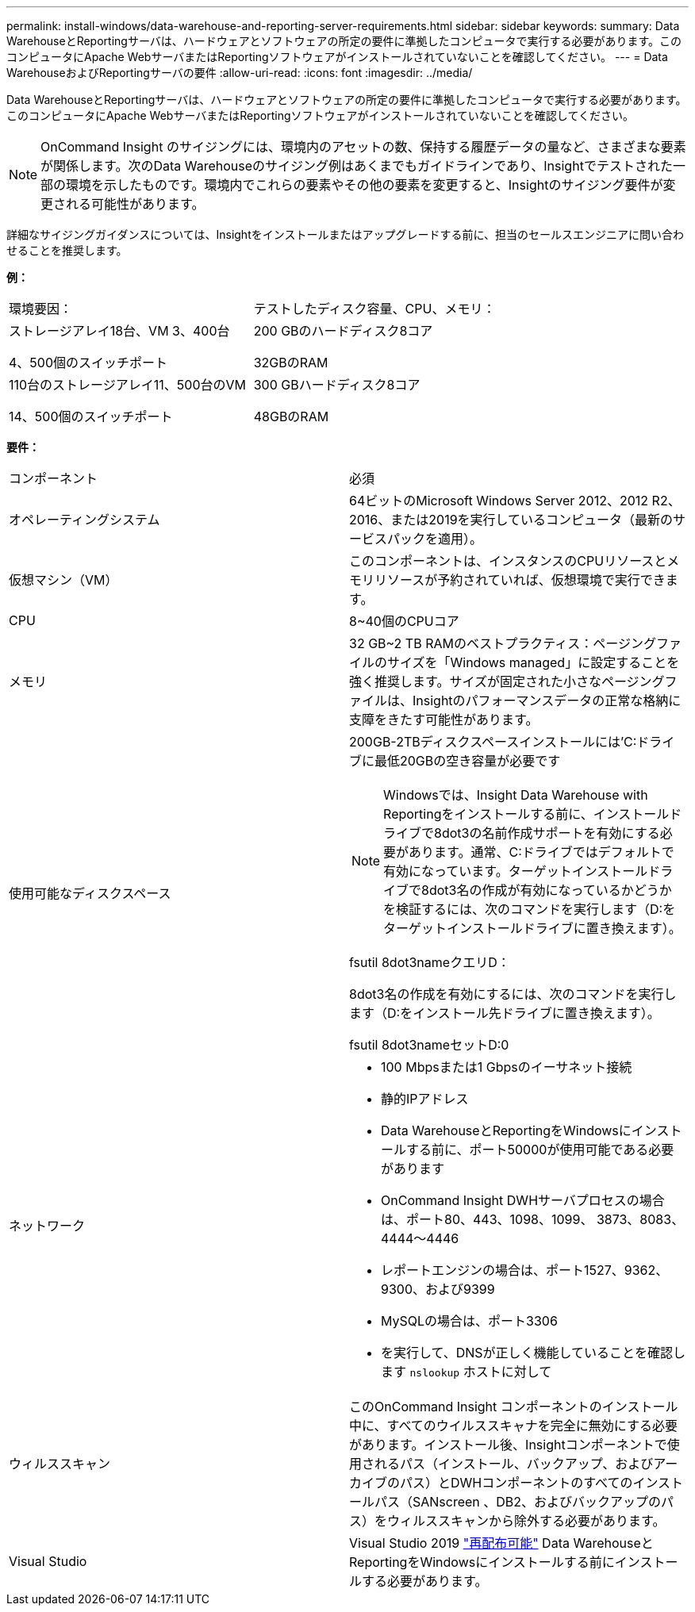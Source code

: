 ---
permalink: install-windows/data-warehouse-and-reporting-server-requirements.html 
sidebar: sidebar 
keywords:  
summary: Data WarehouseとReportingサーバは、ハードウェアとソフトウェアの所定の要件に準拠したコンピュータで実行する必要があります。このコンピュータにApache WebサーバまたはReportingソフトウェアがインストールされていないことを確認してください。 
---
= Data WarehouseおよびReportingサーバの要件
:allow-uri-read: 
:icons: font
:imagesdir: ../media/


[role="lead"]
Data WarehouseとReportingサーバは、ハードウェアとソフトウェアの所定の要件に準拠したコンピュータで実行する必要があります。このコンピュータにApache WebサーバまたはReportingソフトウェアがインストールされていないことを確認してください。

[NOTE]
====
OnCommand Insight のサイジングには、環境内のアセットの数、保持する履歴データの量など、さまざまな要素が関係します。次のData Warehouseのサイジング例はあくまでもガイドラインであり、Insightでテストされた一部の環境を示したものです。環境内でこれらの要素やその他の要素を変更すると、Insightのサイジング要件が変更される可能性があります。

====
詳細なサイジングガイダンスについては、Insightをインストールまたはアップグレードする前に、担当のセールスエンジニアに問い合わせることを推奨します。

*例：*

|===


| 環境要因： | テストしたディスク容量、CPU、メモリ： 


 a| 
ストレージアレイ18台、VM 3、400台

4、500個のスイッチポート
 a| 
200 GBのハードディスク8コア

32GBのRAM



 a| 
110台のストレージアレイ11、500台のVM

14、500個のスイッチポート
 a| 
300 GBハードディスク8コア

48GBのRAM

|===
*要件：*

|===


| コンポーネント | 必須 


 a| 
オペレーティングシステム
 a| 
64ビットのMicrosoft Windows Server 2012、2012 R2、2016、または2019を実行しているコンピュータ（最新のサービスパックを適用）。



 a| 
仮想マシン（VM）
 a| 
このコンポーネントは、インスタンスのCPUリソースとメモリリソースが予約されていれば、仮想環境で実行できます。



 a| 
CPU
 a| 
8~40個のCPUコア



 a| 
メモリ
 a| 
32 GB~2 TB RAMのベストプラクティス：ページングファイルのサイズを「Windows managed」に設定することを強く推奨します。サイズが固定された小さなページングファイルは、Insightのパフォーマンスデータの正常な格納に支障をきたす可能性があります。



 a| 
使用可能なディスクスペース
 a| 
200GB-2TBディスクスペースインストールには'C:ドライブに最低20GBの空き容量が必要です


NOTE: Windowsでは、Insight Data Warehouse with Reportingをインストールする前に、インストールドライブで8dot3の名前作成サポートを有効にする必要があります。通常、C:ドライブではデフォルトで有効になっています。ターゲットインストールドライブで8dot3名の作成が有効になっているかどうかを検証するには、次のコマンドを実行します（D:をターゲットインストールドライブに置き換えます）。

fsutil 8dot3nameクエリD：

8dot3名の作成を有効にするには、次のコマンドを実行します（D:をインストール先ドライブに置き換えます）。

fsutil 8dot3nameセットD:0



 a| 
ネットワーク
 a| 
* 100 Mbpsまたは1 Gbpsのイーサネット接続
* 静的IPアドレス
* Data WarehouseとReportingをWindowsにインストールする前に、ポート50000が使用可能である必要があります
* OnCommand Insight DWHサーバプロセスの場合は、ポート80、443、1098、1099、 3873、8083、4444～4446
* レポートエンジンの場合は、ポート1527、9362、9300、および9399
* MySQLの場合は、ポート3306
* を実行して、DNSが正しく機能していることを確認します `nslookup` ホストに対して




 a| 
ウィルススキャン
 a| 
このOnCommand Insight コンポーネントのインストール中に、すべてのウイルススキャナを完全に無効にする必要があります。インストール後、Insightコンポーネントで使用されるパス（インストール、バックアップ、およびアーカイブのパス）とDWHコンポーネントのすべてのインストールパス（SANscreen 、DB2、およびバックアップのパス）をウィルススキャンから除外する必要があります。



 a| 
Visual Studio
 a| 
Visual Studio 2019 https://docs.microsoft.com/en-us/cpp/windows/latest-supported-vc-redist["再配布可能"] Data WarehouseとReportingをWindowsにインストールする前にインストールする必要があります。

|===